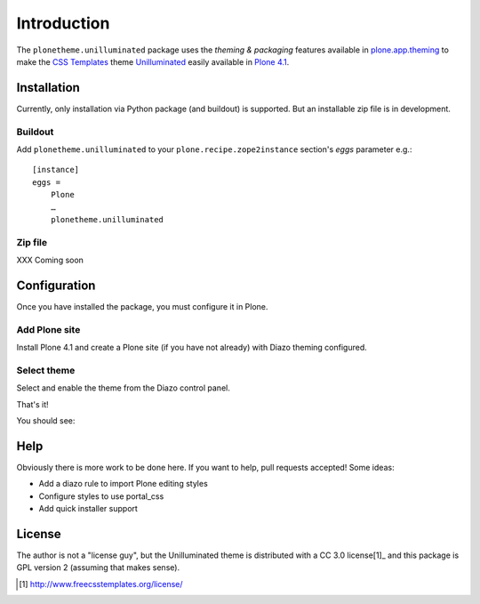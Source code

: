
Introduction
============

The ``plonetheme.unilluminated`` package uses the *theming & packaging* features
available in `plone.app.theming`_ to make the `CSS Templates`_ theme `Unilluminated`_ easily
available in `Plone 4.1`_.


Installation
------------

Currently, only installation via Python package (and buildout) is supported. But an installable zip file is in development. 

Buildout
~~~~~~~~

Add ``plonetheme.unilluminated`` to your ``plone.recipe.zope2instance`` section's *eggs* parameter e.g.::

    [instance]
    eggs =
        Plone
        …
        plonetheme.unilluminated

Zip file
~~~~~~~~

XXX Coming soon

Configuration
-------------

Once you have installed the package, you must configure it in Plone.

Add Plone site
~~~~~~~~~~~~~~

Install Plone 4.1 and create a Plone site (if you have not already) with Diazo theming configured.

.. image:: https://github.com/aclark4life/plonetheme.unilluminated/raw/master/screenshot2.png


Select theme
~~~~~~~~~~~~

Select and enable the theme from the Diazo control panel.

.. image:: https://github.com/aclark4life/plonetheme.unilluminated/raw/master/screenshot3.png

That's it!

You should see:

.. image:: https://github.com/aclark4life/plonetheme.unilluminated/raw/master/screenshot.png

Help
----

Obviously there is more work to be done here. If you want to help, pull requests accepted! Some ideas:

* Add a diazo rule to import Plone editing styles
* Configure styles to use portal_css
* Add quick installer support

License
-------

The author is not a "license guy", but the Unilluminated theme is distributed with a CC 3.0 license[1]_ and this package is GPL version 2 (assuming that makes sense).

.. _`Unilluminated`: http://www.freecsstemplates.org/preview/unilluminated/
.. _`plone.app.theming`: http://pypi.python.org/pypi/plone.app.theming
.. _`Plone 4.1`: http://pypi.python.org/pypi/Plone/4.1rc2
.. _`CSS Templates`: http://www.freecsstemplates.org/

.. [1] http://www.freecsstemplates.org/license/
